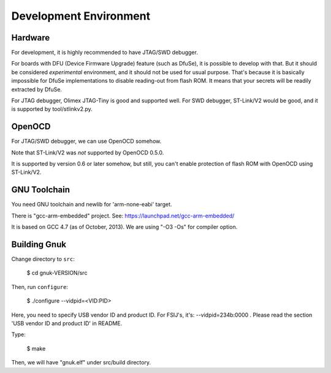 Development Environment
=======================


Hardware
--------

For development, it is highly recommended to have JTAG/SWD debugger.

For boards with DFU (Device Firmware Upgrade) feature (such as DfuSe),
it is possible to develop with that.  But it should be considered
*experimental* environment, and it should not be used for usual
purpose.  That's because it is basically impossible for DfuSe
implementations to disable reading-out from flash ROM.  It means
that your secrets will be readily extracted by DfuSe.

For JTAG debugger, Olimex JTAG-Tiny is good and supported well.  For
SWD debugger, ST-Link/V2 would be good, and it is supported by
tool/stlinkv2.py.


OpenOCD
-------

For JTAG/SWD debugger, we can use OpenOCD somehow.

Note that ST-Link/V2 was *not* supported by OpenOCD 0.5.0.

It is supported by version 0.6 or later somehow, but still, you can't
enable protection of flash ROM with OpenOCD using ST-Link/V2.


GNU Toolchain
-------------

You need GNU toolchain and newlib for 'arm-none-eabi' target.

There is "gcc-arm-embedded" project.  See:
https://launchpad.net/gcc-arm-embedded/

It is based on GCC 4.7 (as of October, 2013).  We are using "-O3 -Os"
for compiler option.


Building Gnuk
-------------

Change directory to ``src``:

  $ cd gnuk-VERSION/src

Then, run ``configure``:

  $ ./configure --vidpid=<VID:PID>

Here, you need to specify USB vendor ID and product ID.  For FSIJ's,
it's: --vidpid=234b:0000 .  Please read the section 'USB vendor ID and
product ID' in README.

Type:

  $ make

Then, we will have "gnuk.elf" under src/build directory.

